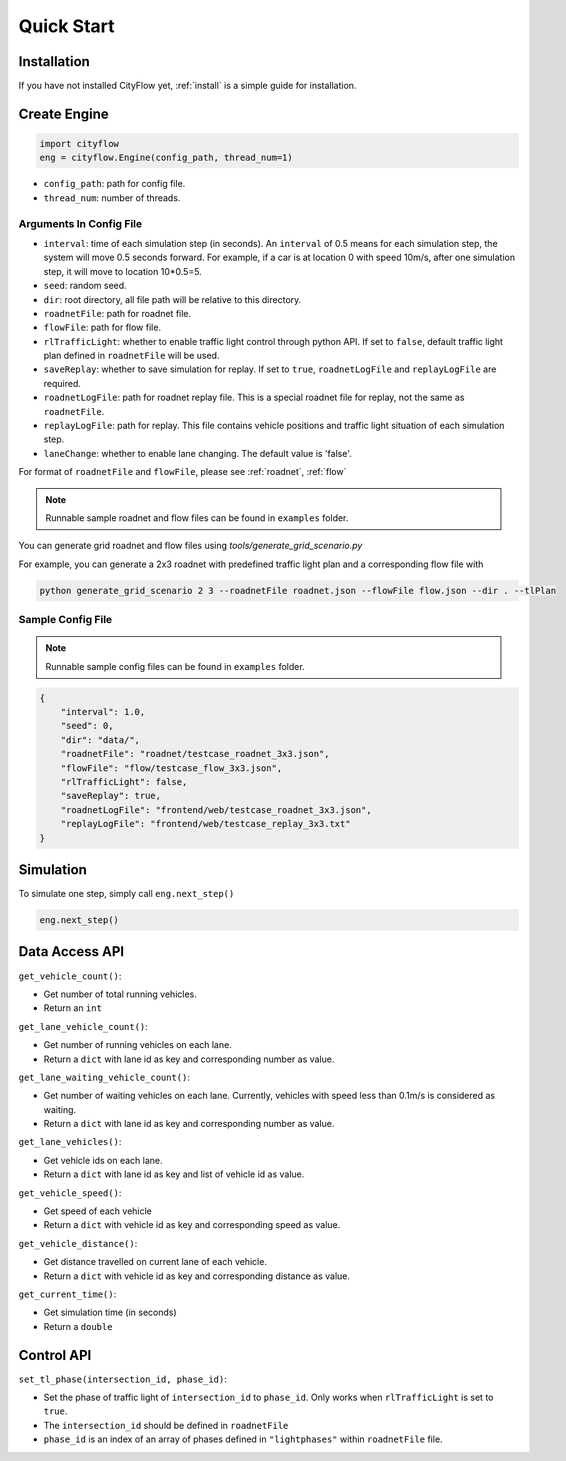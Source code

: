 .. _start:

Quick Start
===========

Installation
------------

If you have not installed CityFlow yet, :ref:`install` is a simple guide for installation.


Create Engine
-------------

.. code-block:: python
    
    import cityflow
    eng = cityflow.Engine(config_path, thread_num=1)


- ``config_path``: path for config file.
- ``thread_num``: number of threads.

Arguments In Config File
^^^^^^^^^^^^^^^^^^^^^^^^
- ``interval``: time of each simulation step (in seconds). An ``interval`` of 0.5 means for each simulation step, the system will move 0.5 seconds forward. For example, if a car is at location 0 with speed 10m/s, after one simulation step, it will move to location 10*0.5=5. 
- ``seed``: random seed.
- ``dir``: root directory, all file path will be relative to this directory.
- ``roadnetFile``: path for roadnet file.
- ``flowFile``: path for flow file.
- ``rlTrafficLight``: whether to enable traffic light control through python API. If set to ``false``, default traffic light plan defined in ``roadnetFile`` will be used.
- ``saveReplay``: whether to save simulation for replay. If set to ``true``, ``roadnetLogFile`` and ``replayLogFile`` are required.
- ``roadnetLogFile``: path for roadnet replay file. This is a special roadnet file for replay, not the same as ``roadnetFile``.
- ``replayLogFile``: path for replay. This file contains vehicle positions and traffic light situation of each simulation step.
- ``laneChange``: whether to enable lane changing. The default value is 'false'.

For format of ``roadnetFile`` and ``flowFile``, please see :ref:`roadnet`, :ref:`flow`

.. note::
    Runnable sample roadnet and flow files can be found in ``examples`` folder.

You can generate grid roadnet and flow files using `tools/generate_grid_scenario.py`

For example, you can generate a 2x3 roadnet with predefined traffic light plan and a corresponding flow file with

.. code-block:: shell

    python generate_grid_scenario 2 3 --roadnetFile roadnet.json --flowFile flow.json --dir . --tlPlan

Sample Config File
^^^^^^^^^^^^^^^^^^^

.. note::
    Runnable sample config files can be found in ``examples`` folder.

.. code-block:: json

    {
        "interval": 1.0,
        "seed": 0,
        "dir": "data/",
        "roadnetFile": "roadnet/testcase_roadnet_3x3.json",
        "flowFile": "flow/testcase_flow_3x3.json",
        "rlTrafficLight": false,
        "saveReplay": true,
        "roadnetLogFile": "frontend/web/testcase_roadnet_3x3.json",
        "replayLogFile": "frontend/web/testcase_replay_3x3.txt"
    }

Simulation
----------

To simulate one step, simply call ``eng.next_step()``

.. code-block:: python

    eng.next_step()

Data Access API
---------------

``get_vehicle_count()``:

- Get number of total running vehicles.
- Return an ``int``

``get_lane_vehicle_count()``: 

- Get number of running vehicles on each lane.
- Return a ``dict`` with lane id as key and corresponding number as value.

``get_lane_waiting_vehicle_count()``:

- Get number of waiting vehicles on each lane. Currently, vehicles with speed less than 0.1m/s is considered as waiting.
- Return a ``dict`` with lane id as key and corresponding number as value.

``get_lane_vehicles()``:

- Get vehicle ids on each lane.
- Return a ``dict`` with lane id as key and list of vehicle id as value.

``get_vehicle_speed()``:

- Get speed of each vehicle
- Return a ``dict`` with vehicle id as key and corresponding speed as value.

``get_vehicle_distance()``:

- Get distance travelled on current lane of each vehicle.
- Return a ``dict`` with vehicle id as key and corresponding distance as value.

``get_current_time()``:

- Get simulation time (in seconds)
- Return a ``double``


Control API
-----------

``set_tl_phase(intersection_id, phase_id)``: 

- Set the phase of traffic light of ``intersection_id`` to ``phase_id``. Only works when ``rlTrafficLight`` is set to ``true``.
- The ``intersection_id`` should be defined in ``roadnetFile``
- ``phase_id`` is an index of an array of phases defined in ``"lightphases"`` within ``roadnetFile`` file.
